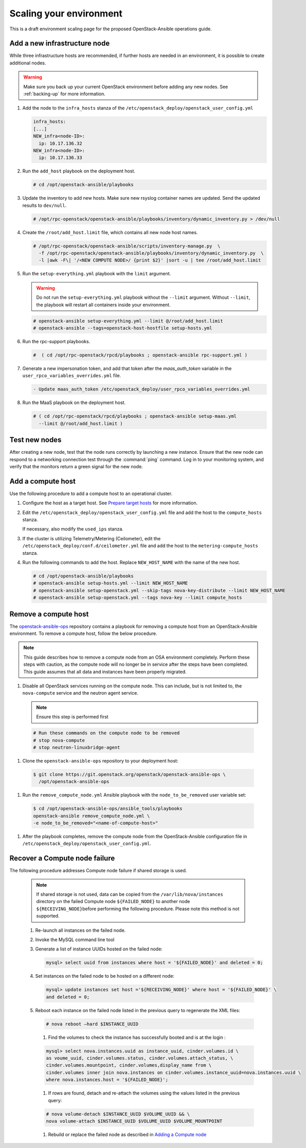 ========================
Scaling your environment
========================

This is a draft environment scaling page for the proposed OpenStack-Ansible
operations guide.

Add a new infrastructure node
~~~~~~~~~~~~~~~~~~~~~~~~~~~~~

While three infrastructure hosts are recommended, if further hosts are
needed in an environment, it is possible to create additional nodes.

.. warning::

   Make sure you back up your current OpenStack environment
   before adding any new nodes. See :ref:`backing-up` for more
   information.

#. Add the node to the ``infra_hosts`` stanza of the
   ``/etc/openstack_deploy/openstack_user_config.yml``

   .. code:: console

      infra_hosts:
      [...]
      NEW_infra<node-ID>:
        ip: 10.17.136.32
      NEW_infra<node-ID>:
        ip: 10.17.136.33

#. Run the ``add_host`` playbook on the deployment host.

   .. code:: console

      # cd /opt/openstack-ansible/playbooks

#. Update the inventory to add new hosts. Make sure new rsyslog
   container names are updated. Send the updated results to ``dev/null``.

   .. code:: console

      # /opt/rpc-openstack/openstack-ansible/playbooks/inventory/dynamic_inventory.py > /dev/null

#. Create the ``/root/add_host.limit`` file, which contains all new node
   host names.

   .. code:: console

      # /opt/rpc-openstack/openstack-ansible/scripts/inventory-manage.py  \
        -f /opt/rpc-openstack/openstack-ansible/playbooks/inventory/dynamic_inventory.py  \
        -l |awk -F\| '/<NEW COMPUTE NODE>/ {print $2}' |sort -u | tee /root/add_host.limit

#. Run the ``setup-everything.yml`` playbook with the
   ``limit`` argument.

   .. warning::

      Do not run the ``setup-everything.yml`` playbook
      without the ``--limit`` argument. Without ``--limit``, the
      playbook will restart all containers inside your environment.

   .. code:: console

      # openstack-ansible setup-everything.yml --limit @/root/add_host.limit
      # openstack-ansible --tags=openstack-host-hostfile setup-hosts.yml

#. Run the rpc-support playbooks.

   .. code:: console

      #  ( cd /opt/rpc-openstack/rpcd/playbooks ; openstack-ansible rpc-support.yml )

#. Generate a new impersonation token, and add that token after the
   `maas_auth_token` variable in the ``user_rpco_variables_overrides.yml``
   file.

   .. code:: console

      - Update maas_auth_token /etc/openstack_deploy/user_rpco_variables_overrides.yml

#. Run the MaaS playbook on the deployment host.

   .. code:: console

      # ( cd /opt/rpc-openstack/rpcd/playbooks ; openstack-ansible setup-maas.yml
        --limit @/root/add_host.limit )

Test new nodes
~~~~~~~~~~~~~~

After creating a new node, test that the node runs correctly by
launching a new instance. Ensure that the new node can respond to
a networking connection test through the :command:`ping` command.
Log in to your monitoring system, and verify that the monitors
return a green signal for the new node.

Add a compute host
~~~~~~~~~~~~~~~~~~

Use the following procedure to add a compute host to an operational
cluster.

#. Configure the host as a target host. See `Prepare target hosts
   <http://docs.openstack.org/developer/openstack-ansible/install-guide/targethosts.html>`_
   for more information.

#. Edit the ``/etc/openstack_deploy/openstack_user_config.yml`` file and
   add the host to the ``compute_hosts`` stanza.

   If necessary, also modify the ``used_ips`` stanza.

#. If the cluster is utilizing Telemetry/Metering (Ceilometer),
   edit the ``/etc/openstack_deploy/conf.d/ceilometer.yml`` file and add the
   host to the ``metering-compute_hosts`` stanza.

#. Run the following commands to add the host. Replace
   ``NEW_HOST_NAME`` with the name of the new host.

   .. code-block:: shell-session

       # cd /opt/openstack-ansible/playbooks
       # openstack-ansible setup-hosts.yml --limit NEW_HOST_NAME
       # openstack-ansible setup-openstack.yml --skip-tags nova-key-distribute --limit NEW_HOST_NAME
       # openstack-ansible setup-openstack.yml --tags nova-key --limit compute_hosts

Remove a compute host
~~~~~~~~~~~~~~~~~~~~~

The `openstack-ansible-ops <https://git.openstack.org/cgit/openstack/openstack-ansible-ops>`_
repository contains a playbook for removing a compute host from an
OpenStack-Ansible environment.
To remove a compute host, follow the below procedure.

.. note::

   This guide describes how to remove a compute node from an OSA environment
   completely. Perform these steps with caution, as the compute node will no
   longer be in service after the steps have been completed. This guide assumes
   that all data and instances have been properly migrated.

#. Disable all OpenStack services running on the compute node.
   This can include, but is not limited to, the ``nova-compute`` service
   and the neutron agent service.

   .. note::

     Ensure this step is performed first

  .. code-block:: console

     # Run these commands on the compute node to be removed
     # stop nova-compute
     # stop neutron-linuxbridge-agent

#. Clone the ``openstack-ansible-ops`` repository to your deployment host:

  .. code-block:: console

     $ git clone https://git.openstack.org/openstack/openstack-ansible-ops \
       /opt/openstack-ansible-ops

#. Run the ``remove_compute_node.yml`` Ansible playbook with the
   ``node_to_be_removed`` user variable set:

  .. code-block:: console

     $ cd /opt/openstack-ansible-ops/ansible_tools/playbooks
     openstack-ansible remove_compute_node.yml \
     -e node_to_be_removed="<name-of-compute-host>"

#. After the playbook completes, remove the compute node from the
   OpenStack-Ansible configuration file in
   ``/etc/openstack_deploy/openstack_user_config.yml``.

Recover a Compute node failure
~~~~~~~~~~~~~~~~~~~~~~~~~~~~~~

The following procedure addresses Compute node failure if shared storage
is used.

   .. note::

      If shared storage is not used, data can be copied from the
      ``/var/lib/nova/instances`` directory on the failed Compute node
      ``${FAILED_NODE}`` to another node ``${RECEIVING_NODE}``\ before
      performing the following procedure. Please note this method is
      not supported.

   #. Re-launch all instances on the failed node.

   #. Invoke the MySQL command line tool

   #. Generate a list of instance UUIDs hosted on the failed node:

      .. code::

         mysql> select uuid from instances where host = '${FAILED_NODE}' and deleted = 0;

   #. Set instances on the failed node to be hosted on a different node:

      .. code::

         mysql> update instances set host ='${RECEIVING_NODE}' where host = '${FAILED_NODE}' \
         and deleted = 0;

   #. Reboot each instance on the failed node listed in the previous query
      to regenerate the XML files:

      .. code::

         # nova reboot —hard $INSTANCE_UUID

      #. Find the volumes to check the instance has successfully booted and is
         at the login  :

      .. code::

         mysql> select nova.instances.uuid as instance_uuid, cinder.volumes.id \
         as voume_uuid, cinder.volumes.status, cinder.volumes.attach_status, \
         cinder.volumes.mountpoint, cinder.volumes,display_name from \
         cinder.volumes inner join nova.instances on cinder.volumes.instance_uuid=nova.instances.uuid \
         where nova.instances.host = '${FAILED_NODE}';

      #. If rows are found, detach and re-attach the volumes using the values
         listed in the previous query:

      .. code::

         # nova volume-detach $INSTANCE_UUID $VOLUME_UUID && \
         nova volume-attach $INSTANCE_UUID $VOLUME_UUID $VOLUME_MOUNTPOINT

      #. Rebuild or replace the failed node as described in `Adding a Compute
         node <compute-add-node.html>`_
